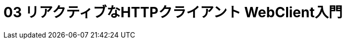 :toc: left
:toctitle: 目次
:sectnums:
:sectanchors:
:sectinks:
:chapter-label:

= 03 リアクティブなHTTPクライアント WebClient入門
